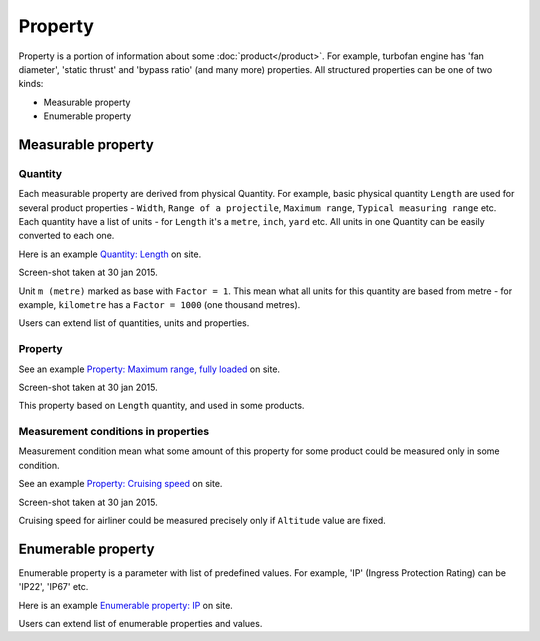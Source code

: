 ========
Property
========

Property is a portion of information about some :doc:`product</product>`. For example, turbofan engine has 'fan diameter', 'static thrust' and 'bypass ratio' (and many more) properties. All structured properties can be one of two kinds:

* Measurable property

* Enumerable property

Measurable property
-------------------

Quantity
^^^^^^^^

Each measurable property are derived from physical Quantity. For example, basic physical quantity ``Length`` are used for several product properties - ``Width``, ``Range of a projectile``, ``Maximum range``, ``Typical measuring range`` etc. Each quantity have a list of units - for ``Length`` it's a ``metre``, ``inch``, ``yard`` etc. All units in one Quantity can be easily converted to each one. 

Here is an example `Quantity: Length <http://www.naiveshark.com/property/quantity/2/>`_ on site.

.. image:: img/site/property/Length_quantity.png
Screen-shot taken at 30 jan 2015.

Unit ``m (metre)`` marked as base with ``Factor = 1``. This mean what all units for this quantity are based from metre - for example, ``kilometre`` has a ``Factor = 1000`` (one thousand metres).

Users can extend list of quantities, units and properties.

Property
^^^^^^^^

See an example `Property: Maximum range, fully loaded <http://www.naiveshark.com/property/quantity/pp/6/>`_ on site.

.. image:: img/site/property/Maximum_range_fully_loaded_property.png
Screen-shot taken at 30 jan 2015.

This property based on ``Length`` quantity, and used in some products.

.. _measurement_conditions_in_properties:

Measurement conditions in properties
^^^^^^^^^^^^^^^^^^^^^^^^^^^^^^^^^^^^

Measurement condition mean what some amount of this property for some product could be measured only in some condition.

See an example `Property: Cruising speed <http://www.naiveshark.com/property/quantity/pp/38/>`_ on site.

.. image:: img/site/property/Cruising_speed_property.png
Screen-shot taken at 30 jan 2015.

Cruising speed for airliner could be measured precisely only if ``Altitude`` value are fixed.

Enumerable property
-------------------

Enumerable property is a parameter with list of predefined values. For example, 'IP' (Ingress Protection Rating) can be 'IP22', 'IP67' etc.

Here is an example `Enumerable property: IP <http://www.naiveshark.com/property/enum/2/>`_ on site.

Users can extend list of enumerable properties and values.